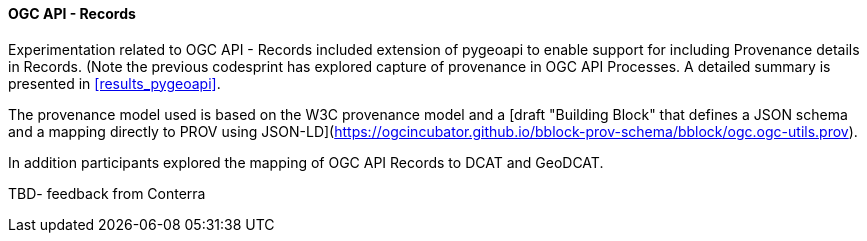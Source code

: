 ==== OGC API - Records

Experimentation related to OGC API - Records included extension of pygeoapi to enable support for including Provenance details in Records. (Note the previous codesprint has explored capture of provenance in OGC API Processes. A detailed summary is presented in <<results_pygeoapi>>.

The provenance model used is based on the W3C provenance model and a [draft "Building Block" that defines a JSON schema and a mapping directly to PROV using JSON-LD](https://ogcincubator.github.io/bblock-prov-schema/bblock/ogc.ogc-utils.prov).

In addition participants explored the mapping of OGC API Records to DCAT and GeoDCAT.

TBD- feedback from Conterra